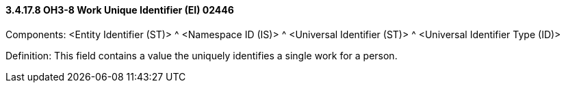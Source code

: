 ==== *3.4.17.8* OH3-8 Work Unique Identifier (EI) 02446

Components: <Entity Identifier (ST)> ^ <Namespace ID (IS)> ^ <Universal Identifier (ST)> ^ <Universal Identifier Type (ID)>

Definition: This field contains a value the uniquely identifies a single work for a person.

